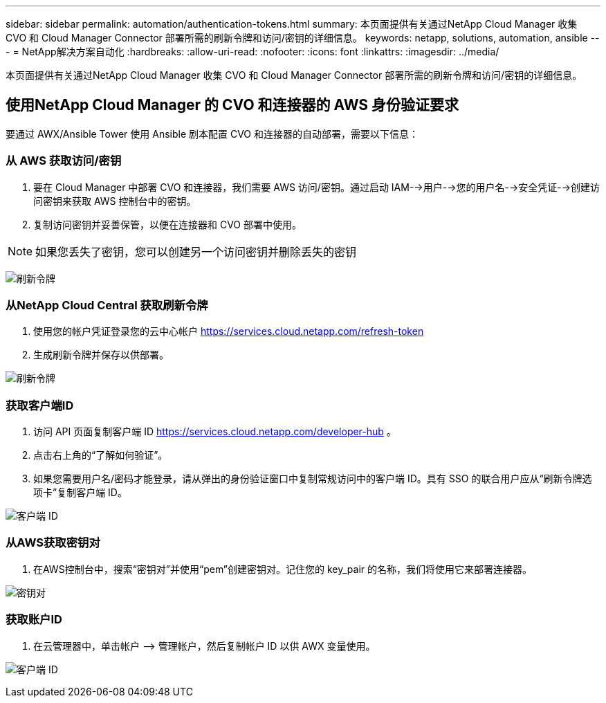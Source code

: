 ---
sidebar: sidebar 
permalink: automation/authentication-tokens.html 
summary: 本页面提供有关通过NetApp Cloud Manager 收集 CVO 和 Cloud Manager Connector 部署所需的刷新令牌和访问/密钥的详细信息。 
keywords: netapp, solutions, automation, ansible 
---
= NetApp解决方案自动化
:hardbreaks:
:allow-uri-read: 
:nofooter: 
:icons: font
:linkattrs: 
:imagesdir: ../media/


[role="lead"]
本页面提供有关通过NetApp Cloud Manager 收集 CVO 和 Cloud Manager Connector 部署所需的刷新令牌和访问/密钥的详细信息。



== 使用NetApp Cloud Manager 的 CVO 和连接器的 AWS 身份验证要求

要通过 AWX/Ansible Tower 使用 Ansible 剧本配置 CVO 和连接器的自动部署，需要以下信息：



=== 从 AWS 获取访问/密钥

. 要在 Cloud Manager 中部署 CVO 和连接器，我们需要 AWS 访问/密钥。通过启动 IAM-->用户-->您的用户名-->安全凭证-->创建访问密钥来获取 AWS 控制台中的密钥。
. 复制访问密钥并妥善保管，以便在连接器和 CVO 部署中使用。



NOTE: 如果您丢失了密钥，您可以创建另一个访问密钥并删除丢失的密钥

image:access-keys.png["刷新令牌"]



=== 从NetApp Cloud Central 获取刷新令牌

. 使用您的帐户凭证登录您的云中心帐户 https://services.cloud.netapp.com/refresh-token[]
. 生成刷新令牌并保存以供部署。


image:token-authentication.png["刷新令牌"]



=== 获取客户端ID

. 访问 API 页面复制客户端 ID https://services.cloud.netapp.com/developer-hub[] 。
. 点击右上角的“了解如何验证”。
. 如果您需要用户名/密码才能登录，请从弹出的身份验证窗口中复制常规访问中的客户端 ID。具有 SSO 的联合用户应从“刷新令牌选项卡”复制客户端 ID。


image:client-id.png["客户端 ID"]



=== 从AWS获取密钥对

. 在AWS控制台中，搜索“密钥对”并使用“pem”创建密钥对。记住您的 key_pair 的名称，我们将使用它来部署连接器。


image:key-pair.png["密钥对"]



=== 获取账户ID

. 在云管理器中，单击帐户 –> 管理帐户，然后复制帐户 ID 以供 AWX 变量使用。


image:account-id.png["客户端 ID"]
